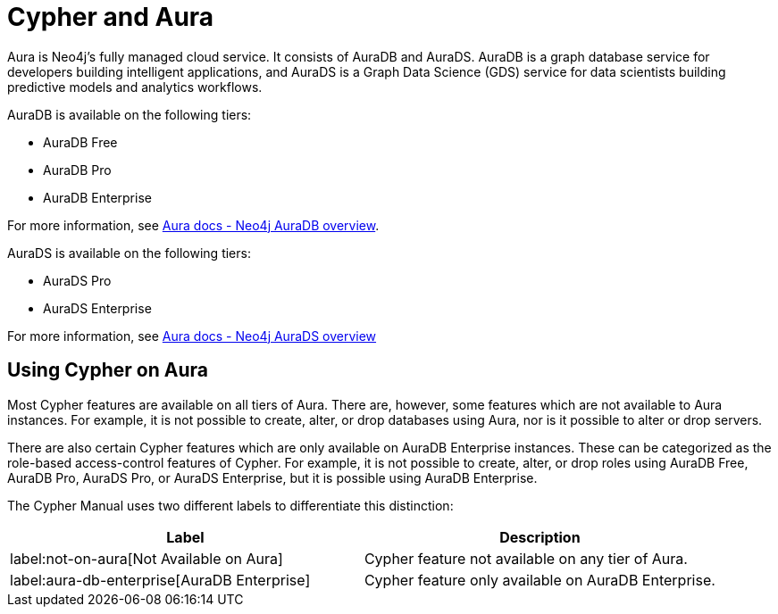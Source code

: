 = Cypher and Aura

Aura is Neo4j's fully managed cloud service. 
It consists of AuraDB and AuraDS.
AuraDB is a graph database service for developers building intelligent applications, and AuraDS is a Graph Data Science (GDS) service for data scientists building predictive models and analytics workflows. 

AuraDB is available on the following tiers: 

* AuraDB Free
* AuraDB Pro
* AuraDB Enterprise

For more information, see link:{neo4j-docs-base-uri}/aura/auradb[Aura docs - Neo4j AuraDB overview].

AuraDS is available on the following tiers: 

* AuraDS Pro
* AuraDS Enterprise

For more information, see link:{neo4j-docs-base-uri}/aura/aurads[Aura docs - Neo4j AuraDS overview]

== Using Cypher on Aura

Most Cypher features are available on all tiers of Aura. 
There are, however, some features which are not available to Aura instances.
For example, it is not possible to create, alter, or drop databases using Aura, nor is it possible to alter or drop servers.

There are also certain Cypher features which are only available on AuraDB Enterprise instances.
These can be categorized as the role-based access-control features of Cypher. 
For example, it is not possible to create, alter, or drop roles using AuraDB Free, AuraDB Pro, AuraDS Pro, or AuraDS Enterprise, but it is possible using AuraDB Enterprise. 

The Cypher Manual uses two different labels to differentiate this distinction:

[options="header,cols=""2a,2a"]
|===
| Label | Description
| label:not-on-aura[Not Available on Aura] | Cypher feature not available on any tier of Aura.
| label:aura-db-enterprise[AuraDB Enterprise] | Cypher feature only available on AuraDB Enterprise.
|===

////
TODO: remove comment blocks once Aura Cheat Sheet has been published. 

== Aura and the Cypher Cheat Sheet

Each different tier of Aura has a customized version of the Cypher Cheat Sheet which only shows the features of Cypher available for the chosen tier. 

The Aura Cheat Sheet can be accessed here: //Add url when available
Note that the default tier is AuraDB Enterprise. 
////
